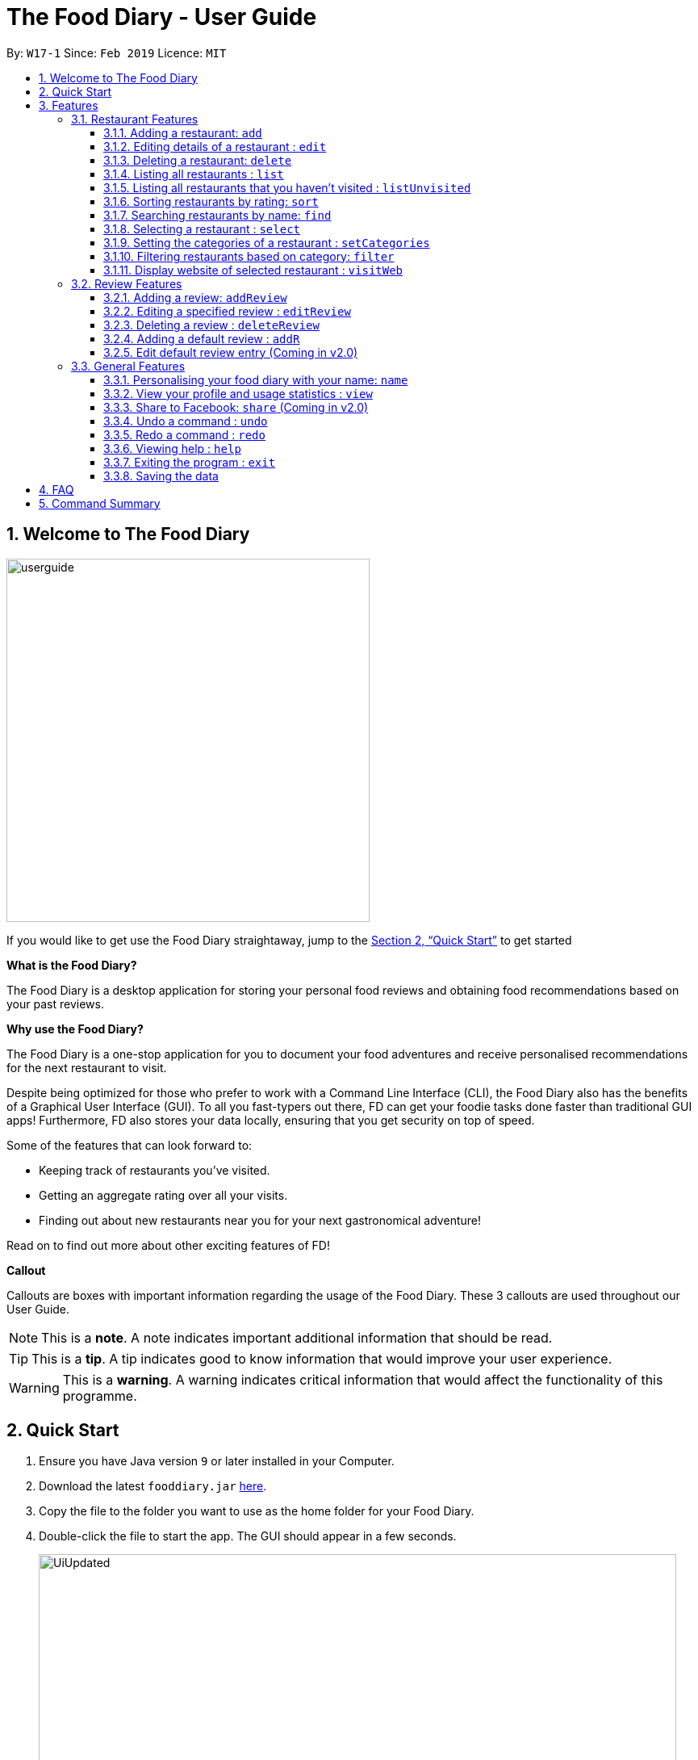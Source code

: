 = The Food Diary - User Guide
:site-section: UserGuide
:toc:
:toclevels: 4
:toc-title:
:toc-placement: preamble
:sectnums:
:imagesDir: images
:stylesDir: stylesheets
:xrefstyle: full
:experimental:
ifdef::env-github[]
:tip-caption: :bulb:
:note-caption: :information_source:
:warning-caption: :warning:
endif::[]
:repoURL: https://github.com/cs2103-ay1819s2-w17-1/main

By: `W17-1`      Since: `Feb 2019`      Licence: `MIT`

// tag::introductionUG[]
== Welcome to The Food Diary

image::userguide.png[float=right, width="450"]
If you would like to get use the Food Diary straightaway, jump to the <<Quick Start>> to get started

**What is the Food Diary? **

The Food Diary is a desktop application for storing your personal food reviews and obtaining food recommendations based on your past reviews.

**Why use the Food Diary? **

The Food Diary is a one-stop application for you to document your food adventures and receive personalised recommendations for the next restaurant to visit.

Despite being optimized for those who prefer to work with a Command Line Interface (CLI), the Food Diary also has the benefits of a Graphical User Interface (GUI).
To all you fast-typers out there, FD can get your foodie tasks done faster than traditional GUI apps!
Furthermore, FD also stores your data locally, ensuring that you get security on top of speed.

Some of the features that can look forward to:

* Keeping track of restaurants you've visited.
* Getting an aggregate rating over all your visits.
* Finding out about new restaurants near you for your next gastronomical adventure!

Read on to find out more about other exciting features of FD!

*Callout*

Callouts are boxes with important information regarding the usage of the Food Diary. These 3 callouts are used throughout our User Guide.
[NOTE]
This is a *note*. A note indicates important additional information that should be read.

[TIP]
This is a *tip*. A tip indicates good to know information that would improve your user experience.

[WARNING]
This is a *warning*. A warning indicates critical information that would affect the functionality of this programme.
// end::introductionUG[]

== Quick Start

.  Ensure you have Java version `9` or later installed in your Computer.
.  Download the latest `fooddiary.jar` link:{repoURL}/releases[here].
.  Copy the file to the folder you want to use as the home folder for your Food Diary.
.  Double-click the file to start the app. The GUI should appear in a few seconds.
+
image::UiUpdated.png[width="790"]
+
.  Type the command in the command box and press kbd:[Enter] to execute it. +
e.g. typing *`help`* and pressing kbd:[Enter] will open the help window.
.  Some example commands you can try:

* *`list`* : lists all restaurants
* *`addReview 1 rr/4 re/delicious`* : adds a review to the 1st restaurant in the list, Astons, with rating 4 with the comment "delicious"
* *`delete 3`* : deletes the 3rd restaurant shown in the list
* *`exit`* : exits the app

.  Refer to <<Features>> for details of each command.

[[Features]]
== Features

====
*Command Format*

* Words in `UPPER_CASE` are the parameters to be supplied by the user e.g. in `add n/NAME`, `NAME` is a parameter which can be used as `add n/Burger King`.
* Items in square brackets are optional. e.g. in `add n/NAME a/ADDRESS po/POSTAL CODE [p/PHONE] [e/EMAIL] [t/TAG]…​ [w/WEBLINK] [o/OPENING_HOURS]`, `PHONE`, `EMAIL`, `TAG`, `WEBLINK` and `OPENING_HOURS` are optional.
* Items with `…`​ after them can be used multiple times including zero times e.g. `[t/TAG]...` can be used as `{nbsp}` (i.e. 0 times), `t/friend`, `t/friend t/family` etc.
* Parameters can be in any order e.g. if the command specifies `re/ENTRY rr/RATING`, `rr/RATING re/ENTRY` is also acceptable.
====

=== Restaurant Features

// tag::addedit[]
==== Adding a restaurant: `add`

You can add a restaurant that is not found in the current list of restaurants. +
Format: `add n/NAME a/ADDRESS po/POSTAL CODE [p/PHONE] [e/EMAIL] [t/TAG]... [w/WEBLINK] [o/OPENING_HOURS]`

****
* To add a restaurant, the minimal information you need to have is its name, address and postal code.
* A restaurant can have any number of tags (including 0).
* A restaurant can have a phone number, email, weblink and opening hours or none.
****

Examples:

* `add n/Astons a/Blk 30 Geylang Street 29, #06-40 po/267951 p/66123024 e/astons@dummy.com w/astons.com.sg o/1000 to 2300`
* `add n/Bangkok Jam p/65272758 e/bangkokjam@example.com a/Blk 30 Lorong 3 Serangoon Gardens, #07-18 po/018956 t/Spicy`
* `add n/KFC a/Bukit Panjang Plaza po/670111`

[NOTE]
====
When you are adding in the Weblink, the Food Diary will check whether the Weblink is valid for you. You need to have internet connection, else
the Food Diary will proceed to add the restaurant without the Weblink.
====

image:NoInternetAdd.PNG[width=640]

_Image 1.1 When there is no internet connection, adding a restaurant with weblink will display this result_

==== Editing details of a restaurant  : `edit`

You can edit the details of a restaurant identified by the index number used in the list. +
Format: `edit INDEX [n/NAME] [p/PHONE] [e/EMAIL] [a/ADDRESS] [po/POSTAL] [t/TAG]... [w/WEBLINK] [o/OPENING HOURS]`

****
* The index refers to the index number shown in the displayed restaurants list.
* The index *must be a positive integer* `1, 2, 3, ...`
****

Examples:

* `edit 2 n/MACS` +
Changes the name of the second restaurant in the list to `MACS`.

[NOTE]
====
When you are editing the Weblink of a restaurant, the Food Diary will check whether the Weblink is valid for you. You need to have internet connection else,
the Food Diary will not edit the Weblink for you.
====

When you are changing a restaurant's Weblink to an invalid Weblink, you will receive the following error message.

When you are editing a restaurant's Weblink with no internet connection, the FoodDiary will edit your restaurant but not the Weblink.

// end::addedit[]

==== Deleting a restaurant: `delete`

Delete a restaurant that is in the current list of restaurants. +
Format: `delete INDEX`

****
* Deletes the restaurant at the specified `INDEX`.
* The index refers to the index number shown in the displayed restaurants list.
* The index *must be a positive integer* 1, 2, 3, ...
****

Examples:

* `delete 1` +
Deletes the first restaurant in the Food Diary.
* `filter Western` +
`delete 2` +
Deletes the second restaurant in the filtered list with the cuisine `Western`.

==== Listing all restaurants : `list`

Shows a list of all restaurants in the Food Diary. +
Format: `list`

Examples:

* `list` +
Returns a list of all the restaurants in the Food Diary.


// tag::listUnvisitedUG[]
==== Listing all restaurants that you haven't visited : `listUnvisited`

Shows a list of all restaurants that haven't been reviewed by you, ranked based on the proximity to the postal code provided by you. +
Format: `listUnvisited po/POSTAL_CODE`

[NOTE]
====
Calculation of proximity is based on postal code provided for the restaurant. If no postal code or an invalid postal code is provided for a restaurant, it will appear at the bottom of the list.
====

Examples:

* `listUnvisited po/267951` +
Returns all the restaurants that has no reviews ranked based on the proximity to a postal code `267951`.

[TIP]
====
If you simply want to view unreviewed restaurants, enter `listUnvisited po/000000`.
====
// end::listUnvisitedUG[]

// tag::sort[]
==== Sorting restaurants by rating: `sort`

Sorting your restaurants from favourite to least favourite, or vice versa, has never been easier.
Order all of the restaurants in the Food Diary from highest to lowest ratings based on the average ratings from all the reviews that you have given each restaurant. +
Format: `sort [or/ORDER] [l/LIMIT]`

[NOTE]
====
* `ORDER` refers to the order in which the restaurants will be sorted and can only take the form of `or/ASC` or `or/DES`, case-insensitive.
** When `sort or/ASC` is executed, the list of restaurants returned will be in ascending order of ratings.
** When `sort or/DES` is executed, the list of restaurants returned will be in descending order of ratings.
* `LIMIT` refers to the number of ranks of restaurants to be displayed and *must be a positive integer* `1, 2, 3, ...`
* If the `LIMIT` you have entered is larger than the number of unique ratings in the list of restaurants, all of the restaurants in the sorted list will be shown.
====

[TIP]
====
* Just want to see your favourite restaurants first? Enter the `sort` command without any parameters to see all of the restaurants, from highest to lowest rating!
====

Examples:

* `sort` or `sort or/DES` +
Both will sort your list of restaurants in descending order of ratings.
* `sort or/asC` or `sort or/ASC` +
Both will sort your list of restaurants in ascending order of ratings.
* `sort or/ASC l/2` +
Your list of restaurants will be sorted in ascending order of ratings and you will only see the restaurants with the 2 lowest ratings displayed.

[NOTE]
====
Restaurants with no reviews will have no ratings, and will thus have an `N.A.` rating. Restaurants with `N.A.` rating will come before
those with positive ratings if in ascending order, and after those with positive ratings if sorted in descending order.
====

Example of usage:

- Before the `sort` command is executed, the following shows the list of restaurants in the restaurant list.

image:beforesort1.png[width="250"] image:beforesort2.png[width="250"]

_Figure 1. List of restaurants before sorting, take note of their unordered ratings_

- After 2 different `sort` commands are executed

|=====================
| image:sortasc.png[width="250"] | image:sortdes.png[width="250"]
| _Figure 2. List of restaurants with the 2 lowest ratings in ascending order is obtained when the command `sort or/ASC l/2` is executed_ | _Figure 3. List of restaurants with the 3 highest ratings in descending order of ratings is obtained when the command `sort or/DES l/3` is executed_
|=====================

// end::sort[]

==== Searching restaurants by name: `find`

Find restaurants with names containing any of the given keywords. +
Format: `find KEYWORD [MORE_KEYWORDS]`

[NOTE]
====
Only full words will be matched e.g. `Mac` would not return `MacDonald's`
====

Examples:

* `find KFC` +
Returns any restaurant with name containing `KFC`.

// tag::select[]
==== Selecting a restaurant : `select`

Select a restaurant based on its index on the list and display information about it. +
Format: `select INDEX`

****
* The index refers to the index number shown in the displayed restaurants list.
* The index *must be a positive integer* `1, 2, 3, ...`
****

Examples:

* `select 3` +
Selects the restaurant in the displayed restaurants list with index 3 and displays its summary and reviews.

image::selectbefore.png[width="450"]
_Figure 1. Before selecting any restaurant_

image::selectafter.png[width="450"]
_Figure 2. After selecting restaurant with index 3, Chilis' summary and reviews are displayed in the second and third (from left to right) respectively_
// end::select[]

// tag::categorization[]
==== Setting the categories of a restaurant : `setCategories`

Sets the categories of a restaurant identified by the index number used in the list. +
Format: `setCategories INDEX [c/CUISINE] [oc/OCCASION] [pr/PRICE_RANGE]`

[TIP]
====
* You can make use of the autocomplete suggestions to type faster!
* When a category's prefix (`c/`, `oc/` or `pr/`) is keyed in, suggestions will appear. Use arrow keys to select the desired
suggestion and press enter. The suggestion will be filled automatically for you!
====

*Step by step guide on how to set categories:*

Step 1: List all the restaurants by typing `list`, then press enter, as shown _below_.

image::setcategories-stepone.png[]
_Figure 1: After typing `list`. Oh no, the categories for Aston's are wrong! It is definitely not Chinese. Let's change it._

Step 2: Choose a restaurant you want to set categories to. Let us choose Astons for this example. Take note that Astons
is identified by *INDEX 1*. Start typing `setCategories 1 c/` as _follows_:

image::setcategories-steptwo.png[]
_Figure 2: Notice suggestions for cuisines will pop up. Use arrow keys to select the desired suggestion and press enter,
or you can also choose to continue typing something not in the suggestions._

Step 3: Continue keying in the occasion prefix after you finished keying in the cuisine. The occasion prefix is `oc/`.
Follow Figure 3 shown _below_.

image::setcategories-stepthree.png[]
_Figure 3: Once again, you can pick the occasion you see in the suggestions or continue typing._

Step 4: Key in the price range next, as demonstrated by _Figure 4 below_. The price range prefix is `pr/`.

image::setcategories-stepfour.png[]
_Figure 4: Pick a price range from the list or just type, whichever is faster for you._

Step 5: Press enter and the categories will be set! Else, you might have made a typo somewhere. You should see the
following status message shown in the _Figure below_.

image::setcategories-stepfive.png[]
_Figure 5: Success!_

[NOTE]
====
* The index refers to the index number shown in the displayed restaurants list.
* You need to ensure that the index entered *must be a positive integer* `1, 2, 3, ...`
* You need to ensure that the `Price Range` entered *must* only consist of 1-5 $ characters. e.g. `$`, `\$$$`, `$$`
* You need to ensure that `Cuisine` and `Occasion` *must* only contain alphanumeric characters and spaces.
* You do not need to worry about capitalization for `Cuisine` and `Occasion`.
e.g. `fast food` will be capitalized to `Fast Food`.
* You can key in categories in any order. e.g. `Price Range` before `Cuisine`
* You can set any number of categories at once.
====

Other examples you can try:

* `setCategories 2 oc/Premium Casual pr/\$$$$$` +
Sets the categories of the second restaurant in the list to `Premium Casual` for occasion and
`\$$$$$` for price range.
* `setCategories 3 c/Western` +
Only sets the cuisine of the third restaurant to `Western`.

==== Filtering restaurants based on category: `filter`

Filters and lists the restaurants with categories matching the keywords entered. +
Format: `filter KEYWORD [MORE_KEYWORDS]`

*Step by step guide on how to filter:*

Step 1: Suppose you want to filter out all `Western`, `Japanese`, as well as `Chinese` restaurants. Type `filter
western japanese chinese` into the command box.

Step 2: Press enter again and now all `Western`, `Japanese` and `Chinese` restaurants will be shown.

[NOTE]
====
* You can enter keywords in any case. Filtering is case insensitive. e.g. `western` will match `Western`
* You can filter across categories and also within categories of the same type. e.g. `japanese $`, `japanese western`
* Keying in more keywords will make the filter more general, not specific.
* You can enter keywords in any order. `$ casual` is the same as `casual $`.
* You *must* enter words in full. e.g. `west` will not match `western`
* Restaurants matching at least one keyword will be displayed. e.g. `fast food` will match `hawker food`
====

Some examples you can try:

* `filter fine dining casual` +
Displays restaurants with any category matching `fine`, `dining` or `casual`.
* `filter $ casual western` +
Displays restaurants with any category matching `$`, `casual` or `western`.
// end::categorization[]

// tag::visitweb[]
==== Display website of selected restaurant : `visitWeb`

The restaurant's website can serve as your reference when you are adding it into your restaurant list or when writing a review for the restaurant.

You can display the website of a restaurant identified by the index number used in the list based on its weblink. +
Format: `visitWeb INDEX`

[NOTE]
====
* The index refers to the index number shown in the displayed restaurants list.
* The index *must be a positive integer* 1, 2, 3, ...
====

You can also display the website of any restaurant by entering its url. +
Format: `visitWeb URL` +

This allows you to visit website of any restaurant before they are entered into the list of restaurants in the `FoodDiary`.

Website is displayed on a browser window which shows upon `visitWeb` command.

[NOTE]
====
A URL is a valid link to a website. It should be in this format: local-part.domain and adhere to the following
 contraints:

. The local-part should only contain alphanumeric characters and these special characters, excluding the parentheses,
(!#$%&'*+/=?`{|}~^.-)
. This is followed by a '.' and then a domain name. The domain name must:
.. be at least 2 characters long,
.. start and end with alphanumeric characters,
.. consist of alphanumeric characters, a period or a hyphen for the characters in between, if any.
====

Examples:

* `list` +
`visitWeb 4` +

* `visitWeb www.jollibee.com.ph` +
This command displays webpage of Jollibee as shown below.

image::visitWebJolliB.PNG[width="640"]

_Image 1.1 Result of `visitWeb www.jollibee.com.ph`_

[NOTE]
You need to have internet connection to visit the website of the restaurant.

// end::visitweb[]

// tag::reviewcommands[]
=== Review Features

==== Adding a review: `addReview`

Adds a review to the Food Diary +
Format: `addReview INDEX re/ENTRY rr/RATING`

****
* Adds the review to the restaurant specified by the `INDEX`. The index refers to the index number of the restaurant in the currently displayed list of restaurants. The index *must be a positive integer* 1, 2, 3, ...
* `ENTRY` is a text field that includes both alphabets and numbers.
* `RATING` is a number that has to be a value from 0-5 inclusive. It represents a score out of 5 that is assigned to the restaurant with the added review.
* Both fields (`ENTRY` and `RATING`) are compulsory and must be provided. There are no default values that either will take should the field be unspecified.
****

Examples:

* `addReview 2 re/Peach Pie was amazing rr/4`

==== Editing a specified review : `editReview`

Edit selected fields in a specified entry. +
Format: `editReview INDEX [re/ENTRY] [rr/RATING]`

****
* Edits the review at the specified `INDEX`. The index refers to the index number of the review of the selected Restaurant. The index *must be a positive integer* 1, 2, 3, ...
* A restaurant must be selected via the select command or with a mouse click on the desired restaurant card (see screenshots below for an illustration)
* At least one of the optional fields (either `ENTRY` or `RATING`) must be provided.
* Existing values will be updated to the input values.
****

Steps to execute `editReview` command:

* From the main screen of the application, first select a restaurant by clicking on it with the mouse or using the `select INDEX` command.

image::UG_editReview_selected_restaurant.png[width="480"]
_Figure 1. Upon selecting a restaurant, the reviews of the restaurant will show on the review panel, and the rightmost browser panel will show the webpage of the restaurant (if available)_

* Following the above, enter the command. Upon successful execution of the command:

image::UG_editReview_command_executed.png[width="480"]
_Figure 2. The above screenshot shows the end-product of the successful execution of `editReview` command_

Examples:

* `editReview 2 re/Food isn't the best` +
Edits the comment of the second review to `Food isn't the best`
* `editReview 2 re/Food isn't the best rr/4` +
Edits the comment of the second review to `Food isn't the best` and the rating to be `4`.

==== Deleting a review : `deleteReview`

Deletes the review from the Food Diary. +
Format: `deleteReview INDEX`

****
* Deletes the review at the specified `INDEX`. The `INDEX` refers to the index number of the review of the selected Restaurant. The index *must be a positive integer* 1, 2, 3, ...
* A restaurant must be selected via the select command or with a mouse click on the desired restaurant card (similar to the above screenshots).
****

Examples:

* `deleteReview 2` +
Deletes the 2nd review of the selected restaurant in the Food Diary.

==== Adding a default review : `addR`

In a real hurry? Fear not because The Food Diary has built in default reviews! You can use this command to quickly add a review with minimal typing. The command and syntax to add default reviews is much shorter and simpler than the normal `addReview` command.

These default reviews are representative of the rating scale from 1 - 5. There is a default review entry associated with each default review rating. They range from:

* Default review of rating 1: "Very poor, never ever go again." to

* Default review of rating 5: "Excellent, must go again."

Format: `addR INDEX NUMBER`

****
* Adds a default review (according to `NUMBER`) to the specified restaurant (according to `INDEX`).
* `NUMBER` indicates the rating of the default rating to add, i.e. if `NUMBER` is 3, the default review of rating 3 and entry "Average, normal" would be added to the indicated restaurant.
* `INDEX` refers to the index number of the restaurant of the currently displayed list of restaurants.. The index *must be a positive integer* 1, 2, 3, ...
* `NUMBER` must take a value of either 1, 2, 3, 4 or 5.
****

Examples:

* `addR 1 4` adds a review of rating 4 and entry "Good, would go again." to the first restaurant on the displayed list.

==== Edit default review entry (Coming in v2.0)

Edits the default review entry according to the specified index. This allows you to customize your default review entries.

Format: `editR NUMBER re/NEW_ENTRY`

****
* Edits the default reviews of the Food Diary according to the `NUMBER` specified, i.e. if `NUMBER` is 3, the default review corresponding to the rating of 3 would be edited.
* `NUMBER` must take a value of either 1, 2, 3, 4 or 5.
* `NEW_ENTRY` is a text field that includes both alphabets and numbers.
****

Examples:

* `editR 4 re/Not too shabby at all` changes the default review corresponding to rating 4 to "Not too shabby at all".

// end::reviewcommands[]

=== General Features

// tag::nameUG[]
==== Personalising your food diary with your name: `name`

Personalise your foodDiary with your name +
Format: `name n/YOUR_NAME`

Examples:

* `name n/Jack The Sheep`


==== View your profile and usage statistics : `view`

Set the cuisine of a restaurant identified by the index number used in the list. +
Format: `view`

Examples:

`view` +
`View personalised statistics for John Doe. You have a total of 7 reviews and a total of 11 restaurants.`

* Example of profile statistics is shown below:

image:viewCommand.png[width="790"]

_Figure 7. Your profile statistics will be reflected in the result command box as pointed out in the picture above_

// end::nameUG[]

// tag::shareFB[]
==== Share to Facebook: `share` (Coming in v2.0)

Share your reviews to Facebook. +
Format: `share INDEX`

****
* You have to use `select` command to select a restaurant whose review will be shared.
* The index refers to the index number of a review shown in the selected restaurant's list of reviews.
* The index *must be a positive integer* `1, 2, 3, ...`
****

Steps to share your review to Facebook:

. Select your desired restaurant by either clicking on it using a mouse or executing the `select INDEX` command, using its index number to replace `INDEX`.
. Enter `share INDEX` command, replacing `INDEX` with the desired review's index number to indicate the review to be shared.
. Enter your login details when prompted by the Facebook pop-up.
. Give write permission to The Food Diary post the review on your Facebook account. Rest assured that your account details would not be retained in The Food Diary to protect your privacy.
. Click the `Share to Wall` button when prompted and you'll see your review on your Facebook wall!

Examples:

* `list` +
`share 2`

[NOTE]
====
You will not be able to share the review to Facebook if you do not give The Food Diary write permission to your Facebook account.
====
// end::shareFB[]

==== Undo a command : `undo`

Undoes your last command. +
Format: `undo`

[NOTE]
This command is only able to undo commands that made a change in the state of the Food Diary.
i.e. Commands such as `select`, `list`, `listUnvisited` and `find` will not be able to be undone using this `undo` command.

==== Redo a command : `redo`

Redoes your `undo` command. +
Format: `redo`

[NOTE]
This command is only able to redo a command that was undone by an `undo` command.

==== Viewing help : `help`

Format: `help`

==== Exiting the program : `exit`

Exits the program. +
Format: `exit`

==== Saving the data

The Food Diary data are saved in the hard disk automatically after any command that changes the data. +
There is no need to save manually.


== FAQ

*Q*: How do I transfer my data to another Computer? +
*A*: Install the app in the other computer and overwrite the empty data file it creates with the file that contains the data of your previous Food Diary folder.

*Q*: How do I return to default screen? +
*A*: Enter the command `list` to show all the restaurants.

== Command Summary

`Restaurant` Commands

* *add* : `add n/NAME p/PHONE e/EMAIL a/ADDRESS po/POSTAL_CODE [t/TAG]... [w/WEBLINK] [o/OPENING_HOURS]` +
e.g. `add n/Astons p/66123024 e/astons@dummy.com a/Blk 30 Geylang Street 29, #06-40 po/267951 w/astons.com.sg`
* *edit* : `edit INDEX [n/NAME] [p/PHONE] [e/EMAIL] [a/ADDRESS] [po/POSTAL_CODE] [t/TAG]... [w/WEBLINK] [o/OPENING HOURS]` +
e.g. `edit 2 n/MACS`
* *delete* : `delete INDEX` +
e.g. `delete 1`
* *list* : `list`
* *listUnvisited* : `listUnvisited po/POSTAL_CODE` +
e.g. `listUnvisited po/267951`
* *sort* : `sort [or/ORDER] [l/LIMIT]`
e.g. `sort or/ASC l/2`
* *find* : `find KEYWORD [MORE_KEYWORDS]`
e.g. `find KFC Chicken`
* *select* : `select INDEX`
e.g. `select 2`
* *setCategories* : `setCategory INDEX [c/CUISINE] [oc/OCCASION] [pr/PRICE_RANGE]` +
e.g. `list` +
     `setCategory 2 c/Fine Dining oc/Wedding pr/$\$$$$`
* *filter* : `filter KEYWORD [MORE_KEYWORDS]` +
e.g. `filter fast food gathering`
* *visitWeb* : `visitWeb INDEX` +
e.g. `list` +
     `visitWeb 1`

`Review` Commands

* *addReview* : `addReview INDEX re/ENTRY rr/RATING` +
e.g. `addReview 2 re/Peach Pie was amazing rr/4`
* *editReview* : `edit INDEX [re/ENTRY] [rr/RATING]` +
e.g. `edit 2 re/Food isn’t the best`
* *deleteReview* : `deleteReview INDEX` +
e.g. `delete 3`

`FoodDiary` Commands

* *name* : `name n/YOUR_NAME` +
e.g. `name n/JackTheSheep`
* *view* : `view` +
e.g. `view`


Miscellaneous

* *undo* : `undo`
* *redo* : `redo`
* *help* : `help`
* *exit* : `exit`
